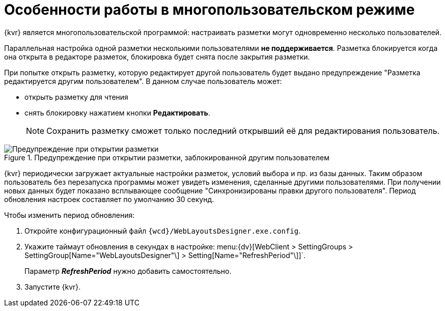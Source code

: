 = Особенности работы в многопользовательском режиме

{kvr} является многопользовательской программой: настраивать разметки могут одновременно несколько пользователей.

Параллельная настройка одной разметки несколькими пользователями *не поддерживается*. Разметка блокируется когда она открыта в редакторе разметок, блокировка будет снята после закрытия разметки.

При попытке открыть разметку, которую редактирует другой пользователь будет выдано предупреждение "Разметка редактируется другим пользователем". В данном случае пользователь может:

- открыть разметку для чтения
- снять блокировку нажатием кнопки *Редактировать*.
+
NOTE: Сохранить разметку сможет только последний открывший её для редактирования пользователь.

.Предупреждение при открытии разметки, заблокированной другим пользователем
image::user-block-bessage.png[Предупреждение при открытии разметки, заблокированной другим пользователем]

{kvr} периодически загружает актуальные настройки разметок, условий выбора и пр. из базы данных. Таким образом пользователь без перезапуска программы может увидеть изменения, сделанные другими пользователями. При получении новых данных будет показано всплывающее сообщение "Синхронизированы правки другого пользователя". Период обновления настроек составляет по умолчанию 30 секунд.

.Чтобы изменить период обновления:
. Откройте конфигурационный файл `{wcd}/WebLayoutsDesigner.exe.config`.
. Укажите таймаут обновления в секундах в настройке: menu:{dv}[WebClient > SettingGroups > SettingGroup[Name="WebLayoutsDesigner"\] > Setting[Name="RefreshPeriod"\]]`.
+
Параметр *_RefreshPeriod_* нужно добавить самостоятельно.
. Запустите {kvr}.
